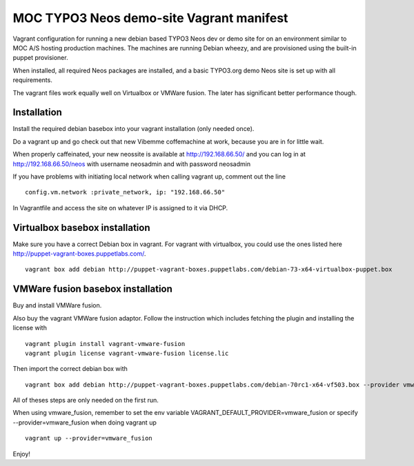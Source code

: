 MOC TYPO3 Neos demo-site Vagrant manifest
=========================================

Vagrant configuration for running a new debian based TYPO3 Neos dev or demo site for on an environment similar to
MOC A/S hosting production machines. The machines are running Debian wheezy, and are provisioned using the built-in puppet provisioner.

When installed, all required Neos packages are installed, and a basic TYPO3.org demo Neos site is set up with all requirements.

The vagrant files work equally well on Virtualbox or VMWare fusion. The later has significant better performance though.

Installation
------------

Install the required debian basebox into your vagrant installation (only needed once).

Do a vagrant up and go check out that new Vibemme coffemachine at work, because you are in for little wait.

When properly caffeinated, your new neossite is available at http://192.168.66.50/ and you can log in at http://192.168.66.50/neos with username neosadmin and with password neosadmin

If you have problems with initiating local network when calling vagrant up, comment out the line

::

 config.vm.network :private_network, ip: "192.168.66.50"

In Vagrantfile and access the site on whatever IP is assigned to it via DHCP.


Virtualbox basebox installation
-------------------------------

Make sure you have a correct Debian box in vagrant. For vagrant with virtualbox, you could use the ones listed
here http://puppet-vagrant-boxes.puppetlabs.com/.

::

 vagrant box add debian http://puppet-vagrant-boxes.puppetlabs.com/debian-73-x64-virtualbox-puppet.box

VMWare fusion basebox installation
----------------------------------

Buy and install VMWare fusion.

Also buy the vagrant VMWare fusion adaptor. Follow the instruction which includes fetching
the plugin and installing the license with

::

 vagrant plugin install vagrant-vmware-fusion
 vagrant plugin license vagrant-vmware-fusion license.lic

Then import the correct debian box with

::

 vagrant box add debian http://puppet-vagrant-boxes.puppetlabs.com/debian-70rc1-x64-vf503.box --provider vmware_fusion

All of theses steps are only needed on the first run.

When using vmware_fusion, remember to set the env variable VAGRANT_DEFAULT_PROVIDER=vmware_fusion or specify
--provider=vmware_fusion when doing vagrant up

::

 vagrant up --provider=vmware_fusion

Enjoy!
